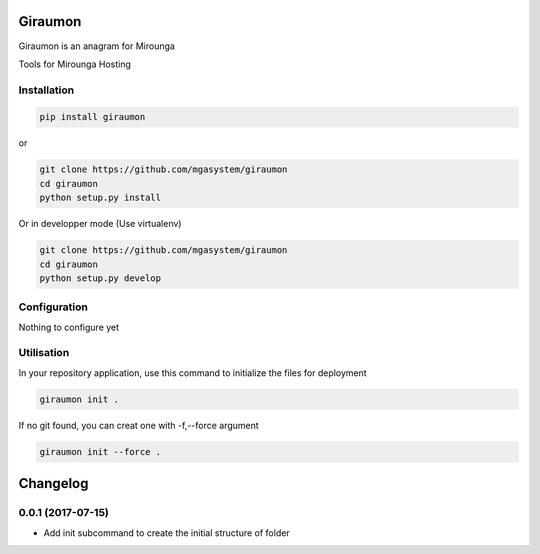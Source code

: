 |travis| |codecov| |pyup| |py3|

Giraumon
========

Giraumon is an anagram for Mirounga

Tools for Mirounga Hosting

Installation
------------

.. code-block:: bash

    pip install giraumon

or 

.. code-block:: bash

    git clone https://github.com/mgasystem/giraumon
    cd giraumon
    python setup.py install

Or in developper mode (Use virtualenv)

.. code-block:: bash

    git clone https://github.com/mgasystem/giraumon
    cd giraumon
    python setup.py develop

Configuration
-------------

Nothing to configure yet

Utilisation
-----------

In your repository application, use this command to initialize the files for deployment


.. code-block:: bash

    giraumon init . 

If no git found, you can creat one with -f,--force argument

.. code-block:: bash

    giraumon init --force . 


.. |travis| image:: https://travis-ci.org/mgasystem/giraumon.svg?branch=master
    :target: https://travis-ci.org/mgasystem/giraumon

.. |codecov| image:: https://codecov.io/gh/mgasystem/giraumon/branch/master/graph/badge.svg
    :target: https://codecov.io/gh/mgasystem/giraumon

.. |pyup| image:: https://pyup.io/repos/github/mgasystem/giraumon/shield.svg
    :target: https://pyup.io/repos/github/mgasystem/giraumon/

.. |py3| image:: https://pyup.io/repos/github/mgasystem/giraumon/python-3-shield.svg
    :target: https://pyup.io/repos/github/mgasystem/giraumon/

Changelog
=========

0.0.1 (2017-07-15)
------------------

- Add init subcommand to create the initial structure of folder



